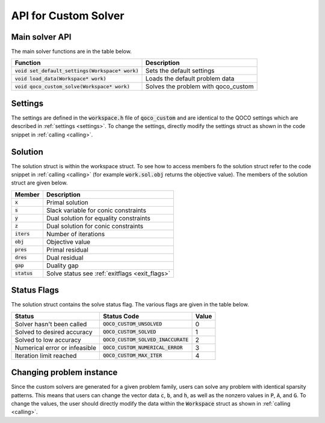 API for Custom Solver
---------------------


Main solver API
^^^^^^^^^^^^^^^
The main solver functions are in the table below.

+-----------------------------------------------------------------+------------------------------------------------+
|                          Function                               |            Description                         |
+=================================================================+================================================+
| :code:`void set_default_settings(Workspace* work)`              |      Sets the default settings                 |
+-----------------------------------------------------------------+------------------------------------------------+
| :code:`void load_data(Workspace* work)`                         |      Loads the default problem data            |
+-----------------------------------------------------------------+------------------------------------------------+
| :code:`void qoco_custom_solve(Workspace* work)`                 |      Solves the problem with qoco_custom       |
+-----------------------------------------------------------------+------------------------------------------------+


Settings
^^^^^^^^
The settings are defined in the :code:`workspace.h` file of :code:`qoco_custom` and are identical to the QOCO settings which are described in :ref:`settings <settings>`. To change the settings, directly modify the settings struct as shown in the code snippet in :ref:`calling <calling>`.

Solution
^^^^^^^^
The solution struct is within the workspace struct. To see how to access members fo the solution struct refer to the code snippet in :ref:`calling <calling>` (for example :code:`work.sol.obj` returns the objective value). The members of the solution struct are given below.

+-----------------------+------------------------------------------------+
| Member                | Description                                    |
+=======================+================================================+
| :code:`x`             | Primal solution                                |
+-----------------------+------------------------------------------------+
| :code:`s`             | Slack variable for conic constraints           |
+-----------------------+------------------------------------------------+
| :code:`y`             | Dual solution for equality constraints         |
+-----------------------+------------------------------------------------+
| :code:`z`             | Dual solution for conic constraints            |
+-----------------------+------------------------------------------------+
| :code:`iters`         | Number of iterations                           |
+-----------------------+------------------------------------------------+
| :code:`obj`           | Objective value                                |
+-----------------------+------------------------------------------------+
| :code:`pres`          | Primal residual                                |
+-----------------------+------------------------------------------------+
| :code:`dres`          | Dual residual                                  |
+-----------------------+------------------------------------------------+
| :code:`gap`           | Duality gap                                    |
+-----------------------+------------------------------------------------+
| :code:`status`        | Solve status see :ref:`exitflags <exit_flags>` |
+-----------------------+------------------------------------------------+

Status Flags
^^^^^^^^^^^^
The solution struct contains the solve status flag. The various flags are given in the table below.

+------------------------------+--------------------------------------+-------+
| Status                       | Status Code                          | Value |
+==============================+======================================+=======+
| Solver hasn't been called    | :code:`QOCO_CUSTOM_UNSOLVED`         |   0   |
+------------------------------+--------------------------------------+-------+
| Solved to desired accuracy   | :code:`QOCO_CUSTOM_SOLVED`           |   1   |
+------------------------------+--------------------------------------+-------+
| Solved to low accuracy       | :code:`QOCO_CUSTOM_SOLVED_INACCURATE`|   2   |
+------------------------------+--------------------------------------+-------+
| Numerical error or infeasible| :code:`QOCO_CUSTOM_NUMERICAL_ERROR`  |   3   |
+------------------------------+--------------------------------------+-------+
| Iteration limit reached      | :code:`QOCO_CUSTOM_MAX_ITER`         |   4   |
+------------------------------+--------------------------------------+-------+

Changing problem instance
^^^^^^^^^^^^^^^^^^^^^^^^^
Since the custom solvers are generated for a given problem family, users can solve any problem with identical sparsity patterns. This means that users can change
the vector data :code:`c`, :code:`b`, and :code:`h`, as well as the nonzero values in :code:`P`, :code:`A`, and :code:`G`. To change the values, the user should directly
modify the data within the :code:`Workspace` struct as shown in :ref:`calling <calling>`.
